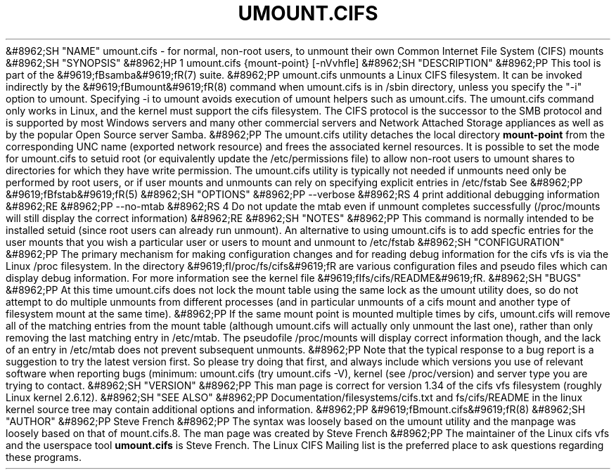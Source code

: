 .\"Generated by db2man.xsl. Don't modify this, modify the source.
.de Sh \" Subsection
.br
.if t .Sp
.ne 5
.PP
\fB\\$1\fR
.PP
..
.de Sp \" Vertical space (when we can't use .PP)
.if t .sp .5v
.if n .sp
..
.de Ip \" List item
.br
.ie \\n(.$>=3 .ne \\$3
.el .ne 3
.IP "\\$1" \\$2
..
.TH "UMOUNT.CIFS" 8 "" "" ""
&#8962;SH "NAME"
umount.cifs - for normal, non-root users, to unmount their own Common Internet File System (CIFS) mounts
&#8962;SH "SYNOPSIS"
&#8962;HP 1
umount.cifs {mount-point} [-nVvhfle]
&#8962;SH "DESCRIPTION"
&#8962;PP
This tool is part of the
&#9619;fBsamba&#9619;fR(7)
suite.
&#8962;PP
umount.cifs unmounts a Linux CIFS filesystem. It can be invoked indirectly by the
&#9619;fBumount&#9619;fR(8)
command when umount.cifs is in /sbin directory, unless you specify the "-i" option to umount. Specifying -i to umount avoids execution of umount helpers such as umount.cifs. The umount.cifs command only works in Linux, and the kernel must support the cifs filesystem. The CIFS protocol is the successor to the SMB protocol and is supported by most Windows servers and many other commercial servers and Network Attached Storage appliances as well as by the popular Open Source server Samba.
&#8962;PP
The umount.cifs utility detaches the local directory
\fBmount-point\fR
from the corresponding UNC name (exported network resource) and frees the associated kernel resources. It is possible to set the mode for umount.cifs to setuid root (or equivalently update the /etc/permissions file) to allow non-root users to umount shares to directories for which they have write permission. The umount.cifs utility is typically not needed if unmounts need only be performed by root users, or if user mounts and unmounts can rely on specifying explicit entries in /etc/fstab See
&#8962;PP
&#9619;fBfstab&#9619;fR(5)
&#8962;SH "OPTIONS"
&#8962;PP
--verbose
&#8962;RS 4
print additional debugging information
&#8962;RE
&#8962;PP
--no-mtab
&#8962;RS 4
Do not update the mtab even if unmount completes successfully (/proc/mounts will still display the correct information)
&#8962;RE
&#8962;SH "NOTES"
&#8962;PP
This command is normally intended to be installed setuid (since root users can already run unmount). An alternative to using umount.cifs is to add specfic entries for the user mounts that you wish a particular user or users to mount and unmount to /etc/fstab
&#8962;SH "CONFIGURATION"
&#8962;PP
The primary mechanism for making configuration changes and for reading debug information for the cifs vfs is via the Linux /proc filesystem. In the directory
&#9619;fI/proc/fs/cifs&#9619;fR
are various configuration files and pseudo files which can display debug information. For more information see the kernel file
&#9619;fIfs/cifs/README&#9619;fR.
&#8962;SH "BUGS"
&#8962;PP
At this time umount.cifs does not lock the mount table using the same lock as the umount utility does, so do not attempt to do multiple unmounts from different processes (and in particular unmounts of a cifs mount and another type of filesystem mount at the same time).
&#8962;PP
If the same mount point is mounted multiple times by cifs, umount.cifs will remove all of the matching entries from the mount table (although umount.cifs will actually only unmount the last one), rather than only removing the last matching entry in /etc/mtab. The pseudofile /proc/mounts will display correct information though, and the lack of an entry in /etc/mtab does not prevent subsequent unmounts.
&#8962;PP
Note that the typical response to a bug report is a suggestion to try the latest version first. So please try doing that first, and always include which versions you use of relevant software when reporting bugs (minimum: umount.cifs (try umount.cifs -V), kernel (see /proc/version) and server type you are trying to contact.
&#8962;SH "VERSION"
&#8962;PP
This man page is correct for version 1.34 of the cifs vfs filesystem (roughly Linux kernel 2.6.12).
&#8962;SH "SEE ALSO"
&#8962;PP
Documentation/filesystems/cifs.txt and fs/cifs/README in the linux kernel source tree may contain additional options and information.
&#8962;PP
&#9619;fBmount.cifs&#9619;fR(8)
&#8962;SH "AUTHOR"
&#8962;PP
Steve French
&#8962;PP
The syntax was loosely based on the umount utility and the manpage was loosely based on that of mount.cifs.8. The man page was created by Steve French
&#8962;PP
The maintainer of the Linux cifs vfs and the userspace tool
\fBumount.cifs\fR
is
Steve French. The
Linux CIFS Mailing list
is the preferred place to ask questions regarding these programs.

